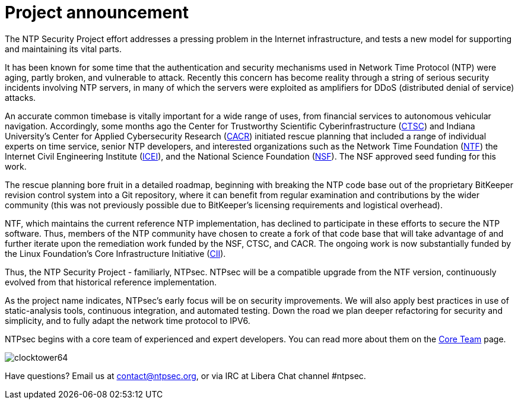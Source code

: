 = Project announcement =

The NTP Security Project effort addresses a pressing problem in the
Internet infrastructure, and tests a new model for supporting and
maintaining its vital parts.

It has been known for some time that the authentication and security
mechanisms used in Network Time Protocol (NTP) were aging, partly
broken, and vulnerable to attack. Recently this concern has become
reality through a string of serious security incidents involving NTP
servers, in many of which the servers were exploited as amplifiers for
DDoS (distributed denial of service) attacks.

An accurate common timebase is vitally important for a wide range of
uses, from financial services to autonomous vehicular navigation.
Accordingly, some months ago the Center for Trustworthy Scientific
Cyberinfrastructure (http://trustedci.org/[CTSC]) and Indiana
University's Center for Applied Cybersecurity Research
(http://cacr.iu.edu/[CACR]) initiated rescue planning that included a
range of individual experts on time service, senior NTP developers,
and interested organizations such as the Network Time Foundation
(http://www.networktimefoundation.org/[NTF]) the Internet Civil
Engineering Institute (https://icei.org[ICEI]), and the National
Science Foundation (http://www.nsf.gov/[NSF]). The NSF approved seed
funding for this work.

The rescue planning bore fruit in a detailed roadmap, beginning with
breaking the NTP code base out of the proprietary BitKeeper revision
control system into a Git repository, where it can benefit from
regular examination and contributions by the wider community (this
was not previously possible due to BitKeeper's licensing requirements
and logistical overhead).

NTF, which maintains the current reference NTP implementation, has
declined to participate in these efforts to secure the NTP software.
Thus, members of the NTP community have chosen to create a fork of
that code base that will take advantage of and further iterate upon
the remediation work funded by the NSF, CTSC, and CACR. The ongoing
work is now substantially funded by the Linux Foundation's Core
Infrastructure Initiative (https://www.coreinfrastructure.org/[CII]).

Thus, the NTP Security Project - familiarly, NTPsec. NTPsec will be
a compatible upgrade from the NTF version, continuously evolved from
that historical reference implementation.

As the project name indicates, NTPsec's early focus will be on
security improvements.  We will also apply best practices in use of
static-analysis tools, continuous integration, and automated testing.
Down the road we plan deeper refactoring for security and simplicity,
and to fully adapt the network time protocol to IPV6.

NTPsec begins with a core team of experienced and expert developers.
You can read more about them on the link:core-team.html[Core
Team] page.

image::clocktower64.png[align="center"]

Have questions? Email us at  mailto:contact@ntpsec.org[contact@ntpsec.org],
or via IRC at Libera Chat channel #ntpsec.

// end
